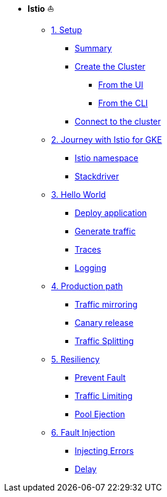 * **Istio** ⛵️

**      xref:01_setup.adoc[1. Setup]
***     xref:01_setup.adoc#summary[Summary]
***     xref:01_setup.adoc#cluster-creation[Create the Cluster]
****    xref:01_setup.adoc#cluster-creation-from-ui[From the UI]
****    xref:01_setup.adoc#cluster-creation-from-cli[From the CLI]
***     xref:01_setup.adoc#connect-to-cluster[Connect to the cluster]

**      xref:02_journey-with-istio-on-gke.adoc[2. Journey with Istio for GKE]
***     xref:02_journey-with-istio-on-gke.adoc#istio-namespace[Istio namespace]
***     xref:02_journey-with-istio-on-gke.adoc#stackdriver[Stackdriver]

**      xref:03_istio-hello-world.adoc[3. Hello World]
***     xref:03_istio-hello-world.adoc#deploy-application[Deploy application]
***     xref:03_istio-hello-world.adoc#generate-traffic[Generate traffic]
***     xref:03_istio-hello-world.adoc#traces[Traces]
***     xref:03_istio-hello-world.adoc#logging[Logging]

**      xref:04-production-path-with-istio.adoc[4. Production path]
***     xref:04-production-path-with-istio.adoc#mirroring[Traffic mirroring]
***     xref:04-production-path-with-istio.adoc#canary-release[Canary release]
***     xref:04-production-path-with-istio.adoc#traffic-splitting[Traffic Splitting]

**      xref:05-resiliency.adoc[5. Resiliency]
***     xref:05-resiliency.adoc#prevent-fault[Prevent Fault]
***     xref:05-resiliency.adoc#traffic-limiting[Traffic Limiting]
***     xref:05-resiliency.adoc#pool-ejection[Pool Ejection]

**      xref:06-fault-injection.adoc[6. Fault Injection]
***     xref:06-fault-injection.adoc#injecting-errors[Injecting Errors]
***     xref:06-fault-injection.adoc#delay[Delay]

